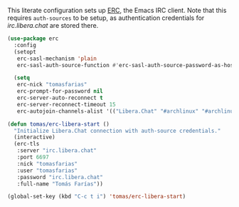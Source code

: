 #+ TITLE: Emacs: Interface configuration
#+ AUTHOR: Tomás Farías Santana

This literate configuration sets up [[https://www.gnu.org/software/emacs/erc.html][ERC]], the Emacs IRC client. Note that this requires ~auth-sources~ to be setup, as authentication credentials for [[irc.libera.chat][irc.libera.chat]] are stored there.

#+BEGIN_SRC emacs-lisp :results output silent
  (use-package erc
    :config
    (setopt
     erc-sasl-mechanism 'plain
     erc-sasl-auth-source-function #'erc-sasl-auth-source-password-as-host)

    (setq
     erc-nick "tomasfarias"
     erc-prompt-for-password nil
     erc-server-auto-reconnect t
     erc-server-reconnect-timeout 15
     erc-autojoin-channels-alist '(("Libera.Chat" "#archlinux" "#archlinux-offtopic" "#emacs" "#gamingonlinux" "#linux" "#networking" "#python" "#reddit-sysadmin" "##rust" "#security"))))

  (defun tomas/erc-libera-start ()
    "Initialize Libera.Chat connection with auth-source credentials."
    (interactive)
    (erc-tls
     :server "irc.libera.chat"
     :port 6697
     :nick "tomasfarias"
     :user "tomasfarias"
     :password "irc.libera.chat"
     :full-name "Tomás Farías"))

  (global-set-key (kbd "C-c t i") 'tomas/erc-libera-start)
#+END_SRC
